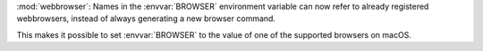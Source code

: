 :mod:`webbrowser`: Names in the :envvar:`BROWSER` environment variable can now
refer to already registered webbrowsers, instead of always generating a new
browser command.

This makes it possible to set :envvar:`BROWSER` to the value of one of the
supported browsers on macOS.
